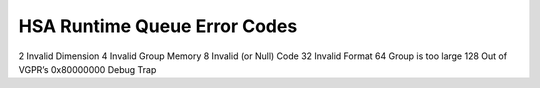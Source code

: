 HSA Runtime Queue Error Codes
=============================
2 Invalid Dimension
4 Invalid Group Memory
8 Invalid (or Null) Code
32 Invalid Format
64 Group is too large
128 Out of VGPR’s
0x80000000 Debug Trap
